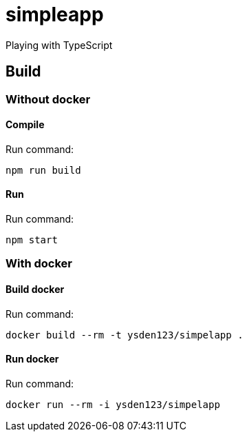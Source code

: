 = simpleapp

Playing with TypeScript

== Build

=== Without docker

==== Compile
Run command:
----
npm run build
----

==== Run
Run command:
----
npm start
----

=== With docker
==== Build docker
Run command:
----
docker build --rm -t ysden123/simpelapp .
----

==== Run docker
Run command:
----
docker run --rm -i ysden123/simpelapp
----
